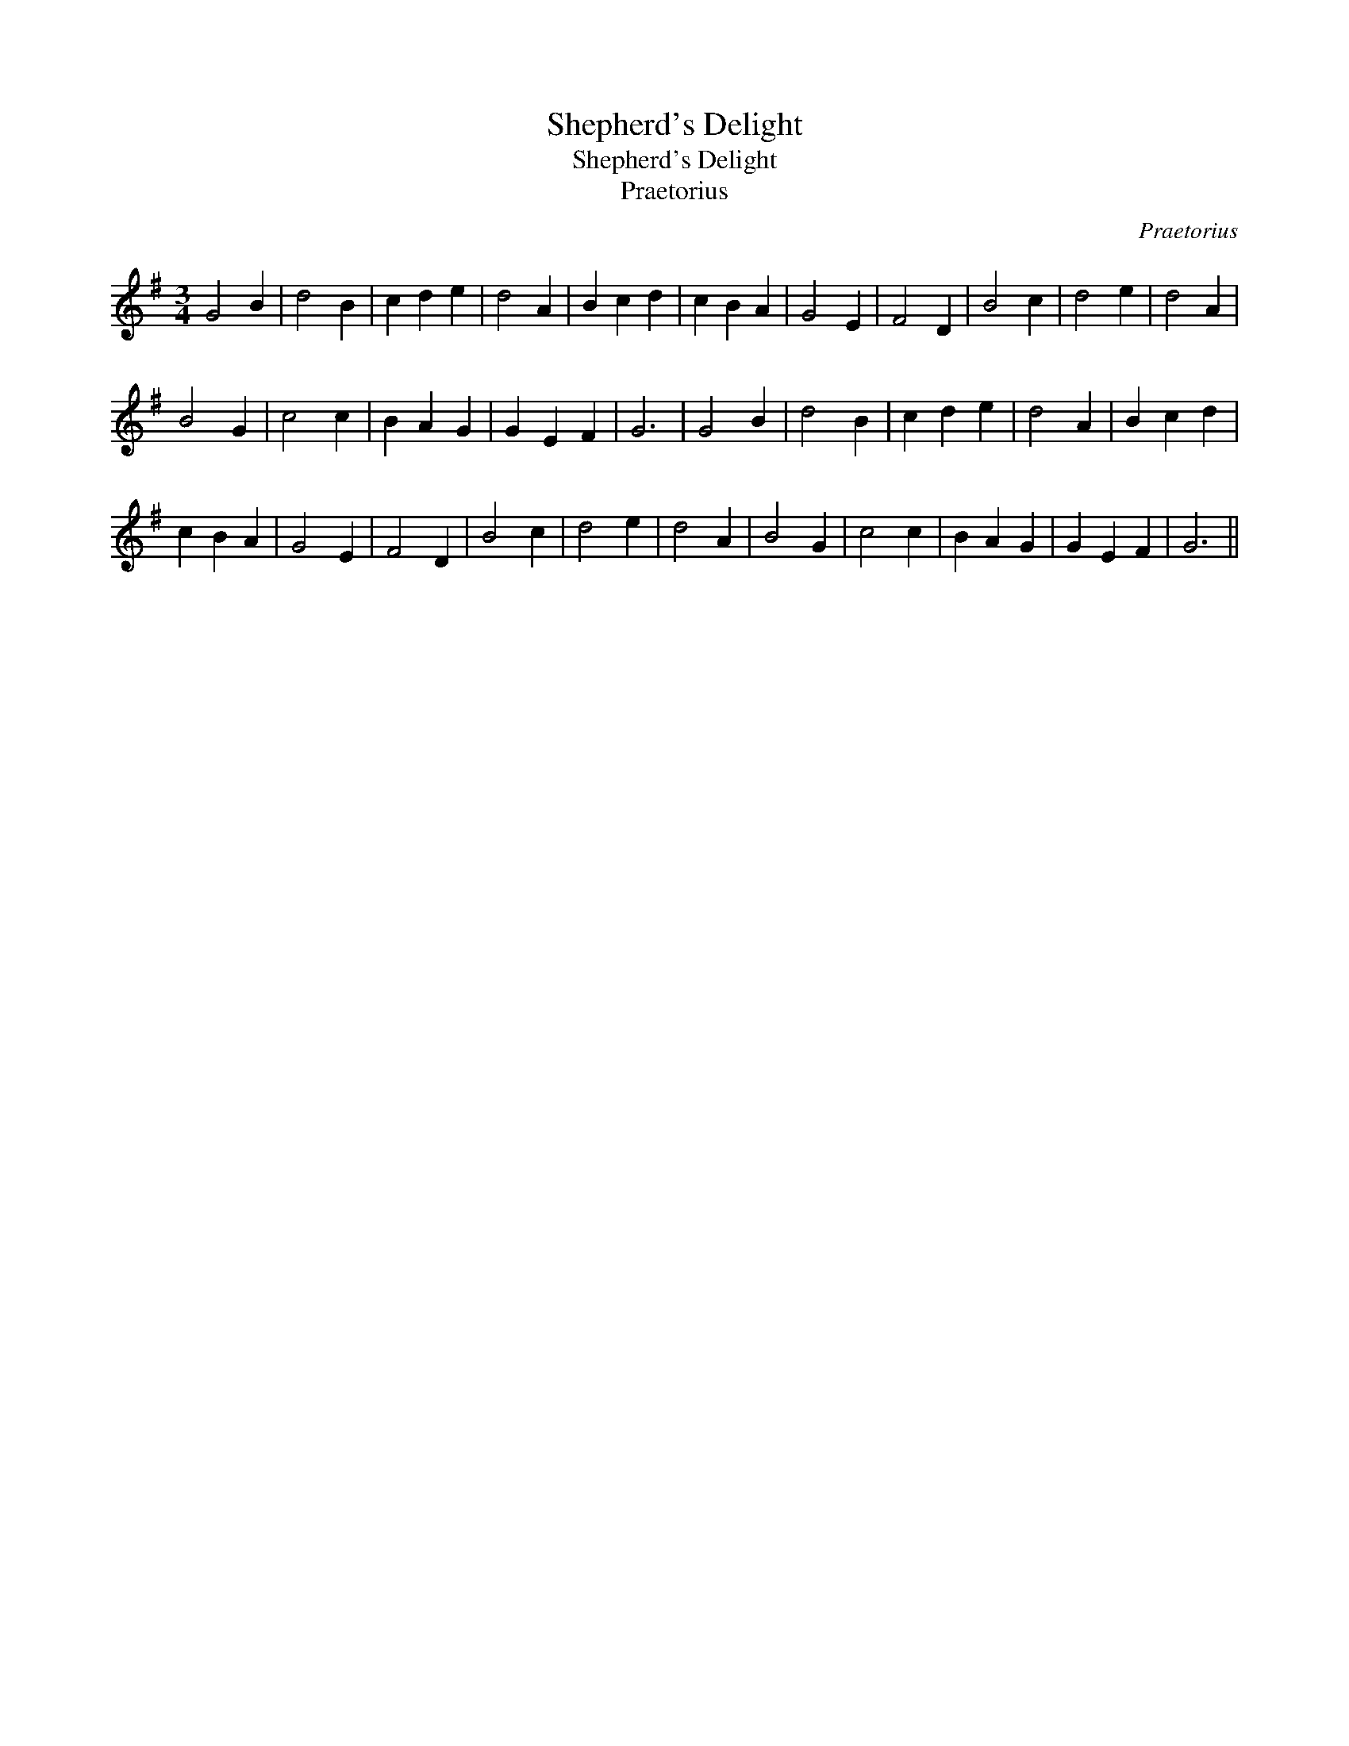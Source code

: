 X:1
T:Shepherd's Delight
T:Shepherd's Delight
T:Praetorius
C:Praetorius
L:1/8
M:3/4
K:G
V:1 treble 
V:1
 G4 B2 | d4 B2 | c2 d2 e2 | d4 A2 | B2 c2 d2 | c2 B2 A2 | G4 E2 | F4 D2 | B4 c2 | d4 e2 | d4 A2 | %11
 B4 G2 | c4 c2 | B2 A2 G2 | G2 E2 F2 | G6 | G4 B2 | d4 B2 | c2 d2 e2 | d4 A2 | B2 c2 d2 | %21
 c2 B2 A2 | G4 E2 | F4 D2 | B4 c2 | d4 e2 | d4 A2 | B4 G2 | c4 c2 | B2 A2 G2 | G2 E2 F2 | G6 || %32

